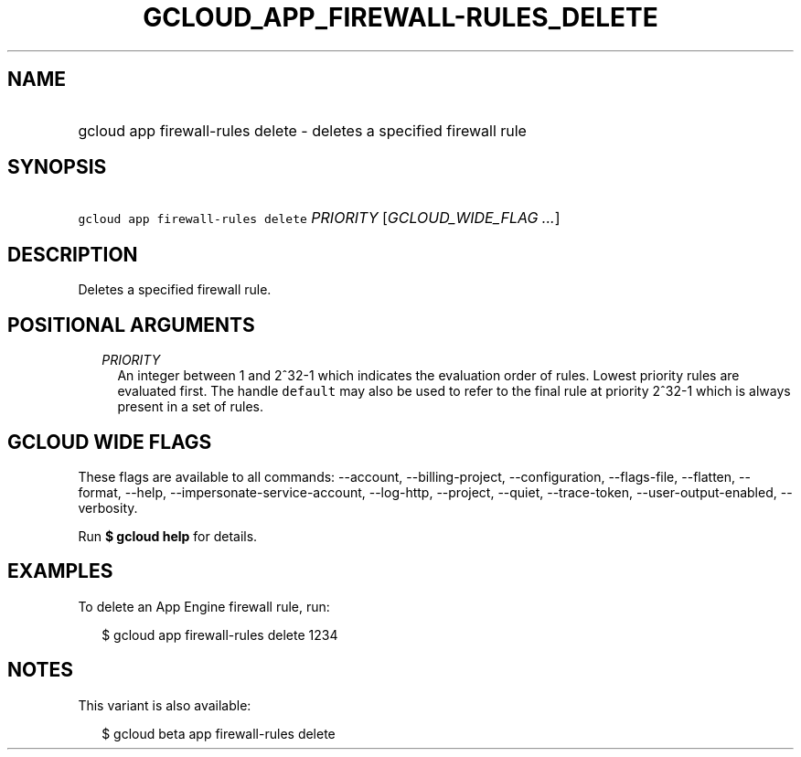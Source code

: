 
.TH "GCLOUD_APP_FIREWALL\-RULES_DELETE" 1



.SH "NAME"
.HP
gcloud app firewall\-rules delete \- deletes a specified firewall rule



.SH "SYNOPSIS"
.HP
\f5gcloud app firewall\-rules delete\fR \fIPRIORITY\fR [\fIGCLOUD_WIDE_FLAG\ ...\fR]



.SH "DESCRIPTION"

Deletes a specified firewall rule.



.SH "POSITIONAL ARGUMENTS"

.RS 2m
.TP 2m
\fIPRIORITY\fR
An integer between 1 and 2^32\-1 which indicates the evaluation order of rules.
Lowest priority rules are evaluated first. The handle \f5default\fR may also be
used to refer to the final rule at priority 2^32\-1 which is always present in a
set of rules.


.RE
.sp

.SH "GCLOUD WIDE FLAGS"

These flags are available to all commands: \-\-account, \-\-billing\-project,
\-\-configuration, \-\-flags\-file, \-\-flatten, \-\-format, \-\-help,
\-\-impersonate\-service\-account, \-\-log\-http, \-\-project, \-\-quiet,
\-\-trace\-token, \-\-user\-output\-enabled, \-\-verbosity.

Run \fB$ gcloud help\fR for details.



.SH "EXAMPLES"

To delete an App Engine firewall rule, run:

.RS 2m
$ gcloud app firewall\-rules delete 1234
.RE



.SH "NOTES"

This variant is also available:

.RS 2m
$ gcloud beta app firewall\-rules delete
.RE

